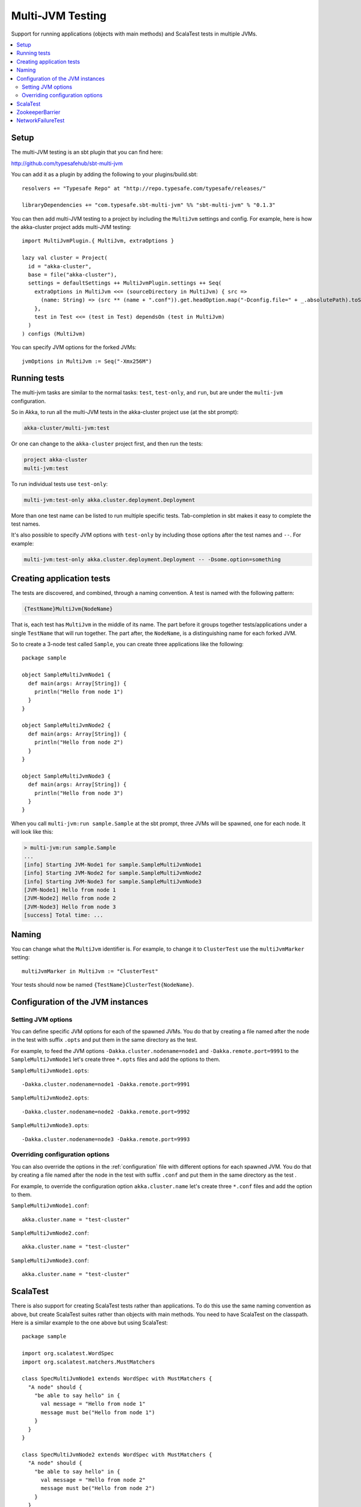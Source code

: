 
.. _multi-jvm-testing:

###################
 Multi-JVM Testing
###################

Support for running applications (objects with main methods) and
ScalaTest tests in multiple JVMs.

.. contents:: :local:


Setup
=====

The multi-JVM testing is an sbt plugin that you can find here:

http://github.com/typesafehub/sbt-multi-jvm

You can add it as a plugin by adding the following to your plugins/build.sbt::

   resolvers += "Typesafe Repo" at "http://repo.typesafe.com/typesafe/releases/"

   libraryDependencies += "com.typesafe.sbt-multi-jvm" %% "sbt-multi-jvm" % "0.1.3"

You can then add multi-JVM testing to a project by including the ``MultiJvm``
settings and config. For example, here is how the akka-cluster project adds
multi-JVM testing::

   import MultiJvmPlugin.{ MultiJvm, extraOptions }

   lazy val cluster = Project(
     id = "akka-cluster",
     base = file("akka-cluster"),
     settings = defaultSettings ++ MultiJvmPlugin.settings ++ Seq(
       extraOptions in MultiJvm <<= (sourceDirectory in MultiJvm) { src =>
         (name: String) => (src ** (name + ".conf")).get.headOption.map("-Dconfig.file=" + _.absolutePath).toSeq
       },
       test in Test <<= (test in Test) dependsOn (test in MultiJvm)
     )
   ) configs (MultiJvm)

You can specify JVM options for the forked JVMs::

    jvmOptions in MultiJvm := Seq("-Xmx256M")


Running tests
=============

The multi-jvm tasks are similar to the normal tasks: ``test``, ``test-only``,
and ``run``, but are under the ``multi-jvm`` configuration.

So in Akka, to run all the multi-JVM tests in the akka-cluster project use (at
the sbt prompt):

.. code-block:: none

   akka-cluster/multi-jvm:test

Or one can change to the ``akka-cluster`` project first, and then run the
tests:

.. code-block:: none

   project akka-cluster
   multi-jvm:test

To run individual tests use ``test-only``:

.. code-block:: none

   multi-jvm:test-only akka.cluster.deployment.Deployment

More than one test name can be listed to run multiple specific
tests. Tab-completion in sbt makes it easy to complete the test names.

It's also possible to specify JVM options with ``test-only`` by including those
options after the test names and ``--``. For example:

.. code-block:: none

    multi-jvm:test-only akka.cluster.deployment.Deployment -- -Dsome.option=something


Creating application tests
==========================

The tests are discovered, and combined, through a naming convention. A test is
named with the following pattern:

.. code-block:: none

    {TestName}MultiJvm{NodeName}

That is, each test has ``MultiJvm`` in the middle of its name. The part before
it groups together tests/applications under a single ``TestName`` that will run
together. The part after, the ``NodeName``, is a distinguishing name for each
forked JVM.

So to create a 3-node test called ``Sample``, you can create three applications
like the following::

    package sample

    object SampleMultiJvmNode1 {
      def main(args: Array[String]) {
        println("Hello from node 1")
      }
    }

    object SampleMultiJvmNode2 {
      def main(args: Array[String]) {
        println("Hello from node 2")
      }
    }

    object SampleMultiJvmNode3 {
      def main(args: Array[String]) {
        println("Hello from node 3")
      }
    }

When you call ``multi-jvm:run sample.Sample`` at the sbt prompt, three JVMs will be
spawned, one for each node. It will look like this:

.. code-block:: none

    > multi-jvm:run sample.Sample
    ...
    [info] Starting JVM-Node1 for sample.SampleMultiJvmNode1
    [info] Starting JVM-Node2 for sample.SampleMultiJvmNode2
    [info] Starting JVM-Node3 for sample.SampleMultiJvmNode3
    [JVM-Node1] Hello from node 1
    [JVM-Node2] Hello from node 2
    [JVM-Node3] Hello from node 3
    [success] Total time: ...


Naming
======

You can change what the ``MultiJvm`` identifier is. For example, to change it to
``ClusterTest`` use the ``multiJvmMarker`` setting::

   multiJvmMarker in MultiJvm := "ClusterTest"

Your tests should now be named ``{TestName}ClusterTest{NodeName}``.


Configuration of the JVM instances
==================================

Setting JVM options
-------------------

You can define specific JVM options for each of the spawned JVMs. You do that by creating
a file named after the node in the test with suffix ``.opts`` and put them in the same
directory as the test.

For example, to feed the JVM options ``-Dakka.cluster.nodename=node1`` and
``-Dakka.remote.port=9991`` to the ``SampleMultiJvmNode1`` let's create three ``*.opts`` files
and add the options to them.

``SampleMultiJvmNode1.opts``::

    -Dakka.cluster.nodename=node1 -Dakka.remote.port=9991

``SampleMultiJvmNode2.opts``::

    -Dakka.cluster.nodename=node2 -Dakka.remote.port=9992

``SampleMultiJvmNode3.opts``::

    -Dakka.cluster.nodename=node3 -Dakka.remote.port=9993


Overriding configuration options
--------------------------------

You can also override the options in the :ref:`configuration` file with different options for each
spawned JVM. You do that by creating a file named after the node in the test with suffix
``.conf`` and put them in the same  directory as the test .

For example, to override the configuration option ``akka.cluster.name`` let's create three
``*.conf`` files and add the option to them.

``SampleMultiJvmNode1.conf``::

    akka.cluster.name = "test-cluster"

``SampleMultiJvmNode2.conf``::

    akka.cluster.name = "test-cluster"

``SampleMultiJvmNode3.conf``::

    akka.cluster.name = "test-cluster"


ScalaTest
=========

There is also support for creating ScalaTest tests rather than applications. To
do this use the same naming convention as above, but create ScalaTest suites
rather than objects with main methods. You need to have ScalaTest on the
classpath. Here is a similar example to the one above but using ScalaTest::

    package sample

    import org.scalatest.WordSpec
    import org.scalatest.matchers.MustMatchers

    class SpecMultiJvmNode1 extends WordSpec with MustMatchers {
      "A node" should {
        "be able to say hello" in {
          val message = "Hello from node 1"
          message must be("Hello from node 1")
        }
      }
    }

    class SpecMultiJvmNode2 extends WordSpec with MustMatchers {
      "A node" should {
        "be able to say hello" in {
          val message = "Hello from node 2"
          message must be("Hello from node 2")
        }
      }
    }

To run just these tests you would call ``multi-jvm:test-only sample.Spec`` at
the sbt prompt.


ZookeeperBarrier
================

When running multi-JVM tests it's common to need to coordinate timing across
nodes. To do this there is a ZooKeeper-based double-barrier (there is both an
entry barrier and an exit barrier). ClusterNodes also have support for creating
barriers easily. To wait at the entry use the ``enter`` method. To wait at the
exit use the ``leave`` method. It's also possible t pass a block of code which
will be run between the barriers.

When creating a barrier you pass it a name and the number of nodes that are
expected to arrive at the barrier. You can also pass a timeout. The default
timeout is 60 seconds.

Here is an example of coordinating the starting of two nodes and then running
something in coordination::

    package sample

    import org.scalatest.WordSpec
    import org.scalatest.matchers.MustMatchers
    import org.scalatest.BeforeAndAfterAll

    import akka.cluster._

    object SampleMultiJvmSpec {
      val NrOfNodes = 2
    }

    class SampleMultiJvmNode1 extends WordSpec with MustMatchers with BeforeAndAfterAll {
      import SampleMultiJvmSpec._

      override def beforeAll() = {
        Cluster.startLocalCluster()
      }

      override def afterAll() = {
        Cluster.shutdownLocalCluster()
      }

      "A cluster" must {

        "have jvm options" in {
          System.getProperty("akka.cluster.nodename", "") must be("node1")
          System.getProperty("akka.remote.port", "") must be("9991")
          akka.config.Config.config.getString("test.name", "") must be("node1")
        }

        "be able to start all nodes" in {
          LocalCluster.barrier("start", NrOfNodes) {
            Cluster.node.start()
          }
          Cluster.node.isRunning must be(true)
          Cluster.node.shutdown()
        }
      }
    }

    class SampleMultiJvmNode2 extends WordSpec with MustMatchers {
      import SampleMultiJvmSpec._

      "A cluster" must {

        "have jvm options" in {
          System.getProperty("akka.cluster.nodename", "") must be("node2")
          System.getProperty("akka.remote.port", "") must be("9992")
          akka.config.Config.config.getString("test.name", "") must be("node2")
        }

        "be able to start all nodes" in {
          LocalCluster.barrier("start", NrOfNodes) {
            Cluster.node.start()
          }
          Cluster.node.isRunning must be(true)
          Cluster.node.shutdown()
        }
      }
    }

An example output from this would be:

.. code-block:: none

    > multi-jvm:test-only sample.Sample
    ...
    [info] Starting JVM-Node1 for example.SampleMultiJvmNode1
    [info] Starting JVM-Node2 for example.SampleMultiJvmNode2
    [JVM-Node1] Loading config [akka.conf] from the application classpath.
    [JVM-Node2] Loading config [akka.conf] from the application classpath.
    ...
    [JVM-Node2] Hello from node 2
    [JVM-Node1] Hello from node 1
    [success]


NetworkFailureTest
==================

You can use the ``NetworkFailureTest`` trait to test network failure. See the
``RemoteErrorHandlingNetworkTest`` test. Your tests needs to end with
``NetworkTest``. They are disabled by default. To run them you need to enable a
flag.

Example::

   project akka-remote
   set akka.test.network true
   test-only akka.actor.remote.RemoteErrorHandlingNetworkTest

It uses ``ipfw`` for network management. Mac OSX comes with it installed but if
you are on another platform you might need to install it yourself. Here is a
port:

http://info.iet.unipi.it/~luigi/dummynet
